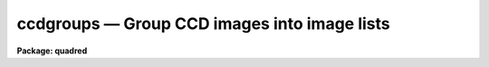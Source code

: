 .. _ccdgroups:

ccdgroups — Group CCD images into image lists
=============================================

**Package: quadred**

.. raw:: html

  <H3>Name</H3>
  <! BeginSection: 'NAME'>
  <UL>
  ccdgroups -- Group CCD images into image lists
  </UL>
  <! EndSection:   'NAME'>
  <H3>Usage</H3>
  <! BeginSection: 'USAGE'>
  <UL>
  ccdgroups images output
  </UL>
  <! EndSection:   'USAGE'>
  <H3>Parameters</H3>
  <! BeginSection: 'PARAMETERS'>
  <UL>
  <DL>
  <DT><B>images</B></DT>
  <! Sec='PARAMETERS' Level=0 Label='images' Line='images'>
  <DD>List of CCD images to be grouped.
  </DD>
  </DL>
  <DL>
  <DT><B>output</B></DT>
  <! Sec='PARAMETERS' Level=0 Label='output' Line='output'>
  <DD>Output root group filename.  The image group lists will be put in files
  with this root name followed by a number.
  </DD>
  </DL>
  <DL>
  <DT><B>group = "<TT>ccdtype</TT>"</B></DT>
  <! Sec='PARAMETERS' Level=0 Label='group' Line='group = "ccdtype"'>
  <DD>Group type.  There are currently four grouping types:
  <DL>
  <DT><B>ccdtype</B></DT>
  <! Sec='PARAMETERS' Level=1 Label='ccdtype' Line='ccdtype'>
  <DD>Group by CCD image type.
  </DD>
  </DL>
  <DL>
  <DT><B>subset</B></DT>
  <! Sec='PARAMETERS' Level=1 Label='subset' Line='subset'>
  <DD>Group by subset parameter.
  </DD>
  </DL>
  <DL>
  <DT><B>position</B></DT>
  <! Sec='PARAMETERS' Level=1 Label='position' Line='position'>
  <DD>Group by position in right ascension (in hours) and declination (in degrees).
  The groups are defined by a radius parameter (in arc seconds).
  </DD>
  </DL>
  <DL>
  <DT><B>title</B></DT>
  <! Sec='PARAMETERS' Level=1 Label='title' Line='title'>
  <DD>Group by identical titles.
  </DD>
  </DL>
  <DL>
  <DT><B>date</B></DT>
  <! Sec='PARAMETERS' Level=1 Label='date' Line='date'>
  <DD>Group by identical dates.
  </DD>
  </DL>
  </DD>
  </DL>
  <DL>
  <DT><B>radius = 60.</B></DT>
  <! Sec='PARAMETERS' Level=0 Label='radius' Line='radius = 60.'>
  <DD>Grouping radius when grouping by positions.  This is given in arc seconds.
  </DD>
  </DL>
  <DL>
  <DT><B>ccdtype = "<TT></TT>"</B></DT>
  <! Sec='PARAMETERS' Level=0 Label='ccdtype' Line='ccdtype = ""'>
  <DD>CCD image types to select from the input image list.  If null ("<TT></TT>") then
  all image types are used.
  </DD>
  </DL>
  </UL>
  <! EndSection:   'PARAMETERS'>
  <H3>Description</H3>
  <! BeginSection: 'DESCRIPTION'>
  <UL>
  The input images, possible restricted to a particular CCD image type,
  are grouped into image lists.  The "<TT>ccdtype</TT>" or "<TT>subset</TT>" groups
  produce output image lists with the given root name and the CCD type
  or subset as an extension (without a period).  For the other group
  types the
  image lists have file names given by
  the root output name and a numeric extension (without a period).
  If the package parameter <I>ccdred.verbose</I> is yes then the
  image name and output group list is printed for each image.  The image lists can
  be used with the @ list feature for processing separate groups of observations.
  Note that grouping by CCD image type and subset is often not necessary since
  the <B>ccdred</B> tasks automatically use this information (see
  <B>ccdtypes</B> and <B>subsets</B>).
  <P>
  Besides CCD image type and subsets there are currently three ways to
  group images.  These are by position in the sky, by title, and by
  date.  Further groups may be added as suggested.  The title grouping is
  useful if consistent titles are used when taking data.  The date
  grouping is useful if multiple nights of observations are not organized
  by directories (it is recommended that data from separate nights be
  kept in separate directories).  The position grouping finds
  observations within a given radius on the sky of the first member of
  the group (this is not a clustering algorithm).  The right ascension
  and declination coordinates must be in standard units, hours and
  degrees respectively.  The grouping radius is in arc seconds.  This
  grouping type is useful for making sets of data in which separate
  calibration images are taken at each position.
  <P>
  The date, title, and coordinates are accessed through the instrument
  translation file.  The standard names used are "<TT>date-obs</TT>", "<TT>title</TT>", "<TT>ra</TT>",
  and "<TT>dec</TT>".
  </UL>
  <! EndSection:   'DESCRIPTION'>
  <H3>Examples</H3>
  <! BeginSection: 'EXAMPLES'>
  <UL>
  1. For each object 5 exposures were taken to be combined in order to remove
  cosmic rays.  If the titles are the same then (with ccdred.verbose=yes):
  <P>
  <PRE>
      cl&gt; ccdgroups *.imh group group=title ccdtype=object
      ccd005.imh  --&gt; group1
      ccd006.imh  --&gt; group1
      ccd007.imh  --&gt; group1
      ccd008.imh  --&gt; group1
      ccd009.imh  --&gt; group1
      ccd012.imh  --&gt; group2
      ccd013.imh  --&gt; group2
      ccd014.imh  --&gt; group2
      ccd015.imh  --&gt; group2
      ccd016.imh  --&gt; group2
      [... etc ...]
      cl&gt; combine @group1 obj1 proc+
      cl&gt; combine @group2 obj2 proc+
      [... etc ...]
  </PRE>
  <P>
  Note the numeric suffixes to the output root name "<TT>group</TT>".
   
  2. CCD observations were made in groups with a flat field, the object, and
  a comparison spectrum at each position.  To group and process this data:
  <P>
  <PRE>
      cl&gt; ccdgroups *.imh obs group=position &gt;&gt; logfile
      cl&gt; ccdproc @obs1
      cl&gt; ccdproc @obs2
      cl&gt; ccdproc @obs3
  </PRE>
  <P>
  Since no flat field is specified for the parameter <I>ccdproc.flat</I>
  the flat field is taken from the input image list.
  <P>
  3. If for some reason you want to group by date and position it is possible
  to use two steps.
  <P>
  <PRE>
      cl&gt; ccdgroups *.imh date group=date
      cl&gt; ccdgroups @data1 pos1
      cl&gt; ccdgroups @data2 pos2
  </PRE>
   
  4. To get groups by CCD image type:
   
  <PRE>
      cl&gt; ccdgroups *.imh "" group=ccdtype
      ccd005.imh  --&gt; zero
      ccd006.imh  --&gt; zero
      ccd007.imh  --&gt; zero
      ccd008.imh  --&gt; dark
      ccd009.imh  --&gt; flat
      ccd012.imh  --&gt; flat
      ccd013.imh  --&gt; object
      ccd014.imh  --&gt; object
      ccd015.imh  --&gt; object
      ccd016.imh  --&gt; object
      [... etc ...]
  </PRE>
   
  Note the use of a null root name and the extension is the standard
  CCDRED types (not necessarily those used in the image header).
   
  5. To get groups by subset:
   
  <PRE>
      cl&gt; ccdgroups *.imh filt group=subset
      ccd005.imh  --&gt; filt
      ccd006.imh  --&gt; filtB
      ccd007.imh  --&gt; filtB
      ccd008.imh  --&gt; filtB
      ccd009.imh  --&gt; filtV
      ccd012.imh  --&gt; filtV
      ccd013.imh  --&gt; filtV
      ccd014.imh  --&gt; filtB
      ccd015.imh  --&gt; filtB
      ccd016.imh  --&gt; filtB
      [... etc ...]
  </PRE>
   
  </UL>
  <! EndSection:   'EXAMPLES'>
  <H3>See also</H3>
  <! BeginSection: 'SEE ALSO'>
  <UL>
  ccdlist, ccdtypes, instruments, subsets
  </UL>
  <! EndSection:    'SEE ALSO'>
  
  <! Contents: 'NAME' 'USAGE' 'PARAMETERS' 'DESCRIPTION' 'EXAMPLES' 'SEE ALSO'  >
  

